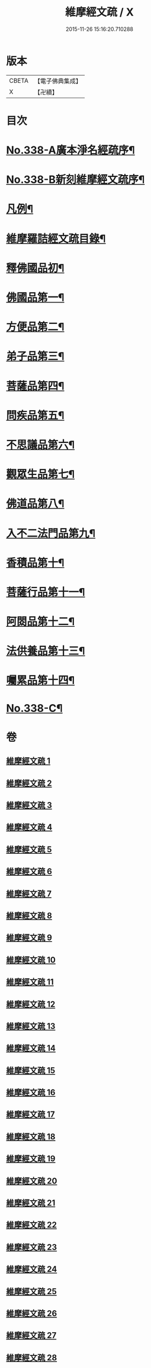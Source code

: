 #+TITLE: 維摩經文疏 / X
#+DATE: 2015-11-26 15:16:20.710288
* 版本
 |     CBETA|【電子佛典集成】|
 |         X|【卍續】    |

* 目次
* [[file:KR6i0099_001.txt::001-0462a1][No.338-A廣本淨名經疏序¶]]
* [[file:KR6i0099_001.txt::0462b1][No.338-B新刻維摩經文疏序¶]]
* [[file:KR6i0099_001.txt::0463a2][凡例¶]]
* [[file:KR6i0099_001.txt::0463b2][維摩羅詰經文疏目錄¶]]
* [[file:KR6i0099_001.txt::0464a4][釋佛國品初¶]]
* [[file:KR6i0099_001.txt::0465b10][佛國品第一¶]]
* [[file:KR6i0099_009.txt::009-0518c4][方便品第二¶]]
* [[file:KR6i0099_011.txt::011-0537b14][弟子品第三¶]]
* [[file:KR6i0099_016.txt::016-0581b19][菩薩品第四¶]]
* [[file:KR6i0099_019.txt::019-0608b14][問疾品第五¶]]
* [[file:KR6i0099_022.txt::022-0636b14][不思議品第六¶]]
* [[file:KR6i0099_023.txt::023-0644a10][觀眾生品第七¶]]
* [[file:KR6i0099_025.txt::025-0662a8][佛道品第八¶]]
* [[file:KR6i0099_026.txt::026-0671c18][入不二法門品第九¶]]
* [[file:KR6i0099_027.txt::027-0680c9][香積品第十¶]]
* [[file:KR6i0099_027.txt::0685b6][菩薩行品第十一¶]]
* [[file:KR6i0099_028.txt::028-0693a20][阿閦品第十二¶]]
* [[file:KR6i0099_028.txt::0697a11][法供養品第十三¶]]
* [[file:KR6i0099_028.txt::0700c6][囑累品第十四¶]]
* [[file:KR6i0099_028.txt::0703c1][No.338-C¶]]
* 卷
** [[file:KR6i0099_001.txt][維摩經文疏 1]]
** [[file:KR6i0099_002.txt][維摩經文疏 2]]
** [[file:KR6i0099_003.txt][維摩經文疏 3]]
** [[file:KR6i0099_004.txt][維摩經文疏 4]]
** [[file:KR6i0099_005.txt][維摩經文疏 5]]
** [[file:KR6i0099_006.txt][維摩經文疏 6]]
** [[file:KR6i0099_007.txt][維摩經文疏 7]]
** [[file:KR6i0099_008.txt][維摩經文疏 8]]
** [[file:KR6i0099_009.txt][維摩經文疏 9]]
** [[file:KR6i0099_010.txt][維摩經文疏 10]]
** [[file:KR6i0099_011.txt][維摩經文疏 11]]
** [[file:KR6i0099_012.txt][維摩經文疏 12]]
** [[file:KR6i0099_013.txt][維摩經文疏 13]]
** [[file:KR6i0099_014.txt][維摩經文疏 14]]
** [[file:KR6i0099_015.txt][維摩經文疏 15]]
** [[file:KR6i0099_016.txt][維摩經文疏 16]]
** [[file:KR6i0099_017.txt][維摩經文疏 17]]
** [[file:KR6i0099_018.txt][維摩經文疏 18]]
** [[file:KR6i0099_019.txt][維摩經文疏 19]]
** [[file:KR6i0099_020.txt][維摩經文疏 20]]
** [[file:KR6i0099_021.txt][維摩經文疏 21]]
** [[file:KR6i0099_022.txt][維摩經文疏 22]]
** [[file:KR6i0099_023.txt][維摩經文疏 23]]
** [[file:KR6i0099_024.txt][維摩經文疏 24]]
** [[file:KR6i0099_025.txt][維摩經文疏 25]]
** [[file:KR6i0099_026.txt][維摩經文疏 26]]
** [[file:KR6i0099_027.txt][維摩經文疏 27]]
** [[file:KR6i0099_028.txt][維摩經文疏 28]]
